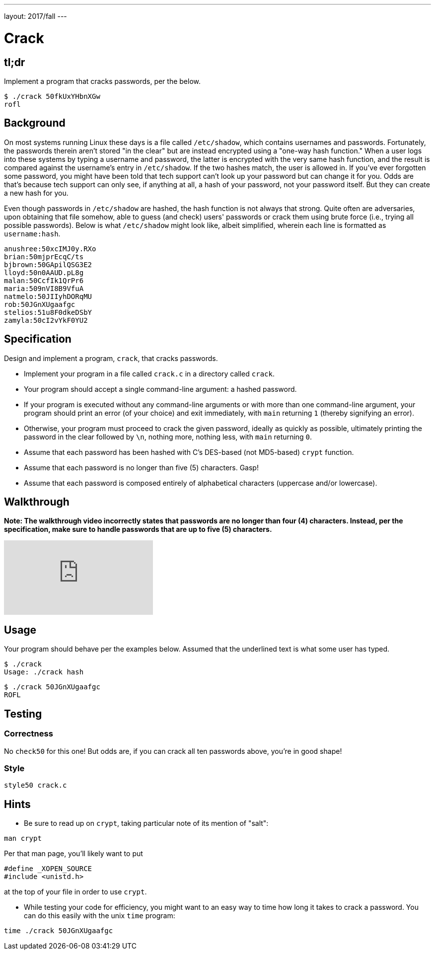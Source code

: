 ---
layout: 2017/fall
---

= Crack

== tl;dr

Implement a program that cracks passwords, per the below.

[source,subs=quotes]
----
$ [underline]#./crack 50fkUxYHbnXGw#
rofl
----

== Background

On most systems running Linux these days is a file called `/etc/shadow`, which contains usernames and passwords. Fortunately, the passwords therein aren't stored "in the clear" but are instead encrypted using a "one-way hash function." When a user logs into these systems by typing a username and password, the latter is encrypted with the very same hash function, and the result is compared against the username's entry in `/etc/shadow`. If the two hashes match, the user is allowed in. If you've ever forgotten some password, you might have been told that tech support can't look up your password but can change it for you. Odds are that's because tech support can only see, if anything at all, a hash of your password, not your password itself. But they can create a new hash for you.

Even though passwords in `/etc/shadow` are hashed, the hash function is not always that strong. Quite often are adversaries, upon obtaining that file somehow, able to guess (and check) users' passwords or crack them using brute force (i.e., trying all possible passwords). Below is what `/etc/shadow` might look like, albeit simplified, wherein each line is formatted as `username:hash`.

[source]
----
anushree:50xcIMJ0y.RXo
brian:50mjprEcqC/ts
bjbrown:50GApilQSG3E2
lloyd:50n0AAUD.pL8g
malan:50CcfIk1QrPr6
maria:509nVI8B9VfuA
natmelo:50JIIyhDORqMU
rob:50JGnXUgaafgc
stelios:51u8F0dkeDSbY
zamyla:50cI2vYkF0YU2
----

== Specification

Design and implement a program, `crack`, that cracks passwords.

* Implement your program in a file called `crack.c` in a directory called `crack`.
* Your program should accept a single command-line argument: a hashed password.
* If your program is executed without any command-line arguments or with more than one command-line argument, your program should print an error (of your choice) and exit immediately, with `main` returning `1` (thereby signifying an error).
* Otherwise, your program must proceed to crack the given password, ideally as quickly as possible, ultimately printing the password in the clear followed by `\n`, nothing more, nothing less, with `main` returning `0`.
* Assume that each password has been hashed with C's DES-based (not MD5-based) `crypt` function.
* Assume that each password is no longer than five (5) characters. Gasp!
* Assume that each password is composed entirely of alphabetical characters (uppercase and/or lowercase).

== Walkthrough

**Note: The walkthrough video incorrectly states that passwords are no longer than four (4) characters. Instead, per the specification, make sure to handle passwords that are up to five (5) characters.**

video::w78QYcmpA8o[youtube]

== Usage

Your program should behave per the examples below. Assumed that the underlined text is what some user has typed.

[source,subs=quotes]
----
$ [underline]#./crack#
Usage: ./crack hash
----

[source,subs=quotes]
----
$ [underline]#./crack 50JGnXUgaafgc#
ROFL
----

== Testing

=== Correctness

No `check50` for this one! But odds are, if you can crack all ten passwords above, you're in good shape!

=== Style

[source]
----
style50 crack.c
----

== Hints

* Be sure to read up on `crypt`, taking particular note of its mention of "salt":

[source]
----
man crypt
----

Per that man page, you'll likely want to put

[source,c]
----
#define _XOPEN_SOURCE
#include <unistd.h>
----

at the top of your file in order to use `crypt`.

* While testing your code for efficiency, you might want to an easy way to time how long it takes to crack a password.  You can do this easily with the unix `time` program:

[source]
----
time ./crack 50JGnXUgaafgc
----
